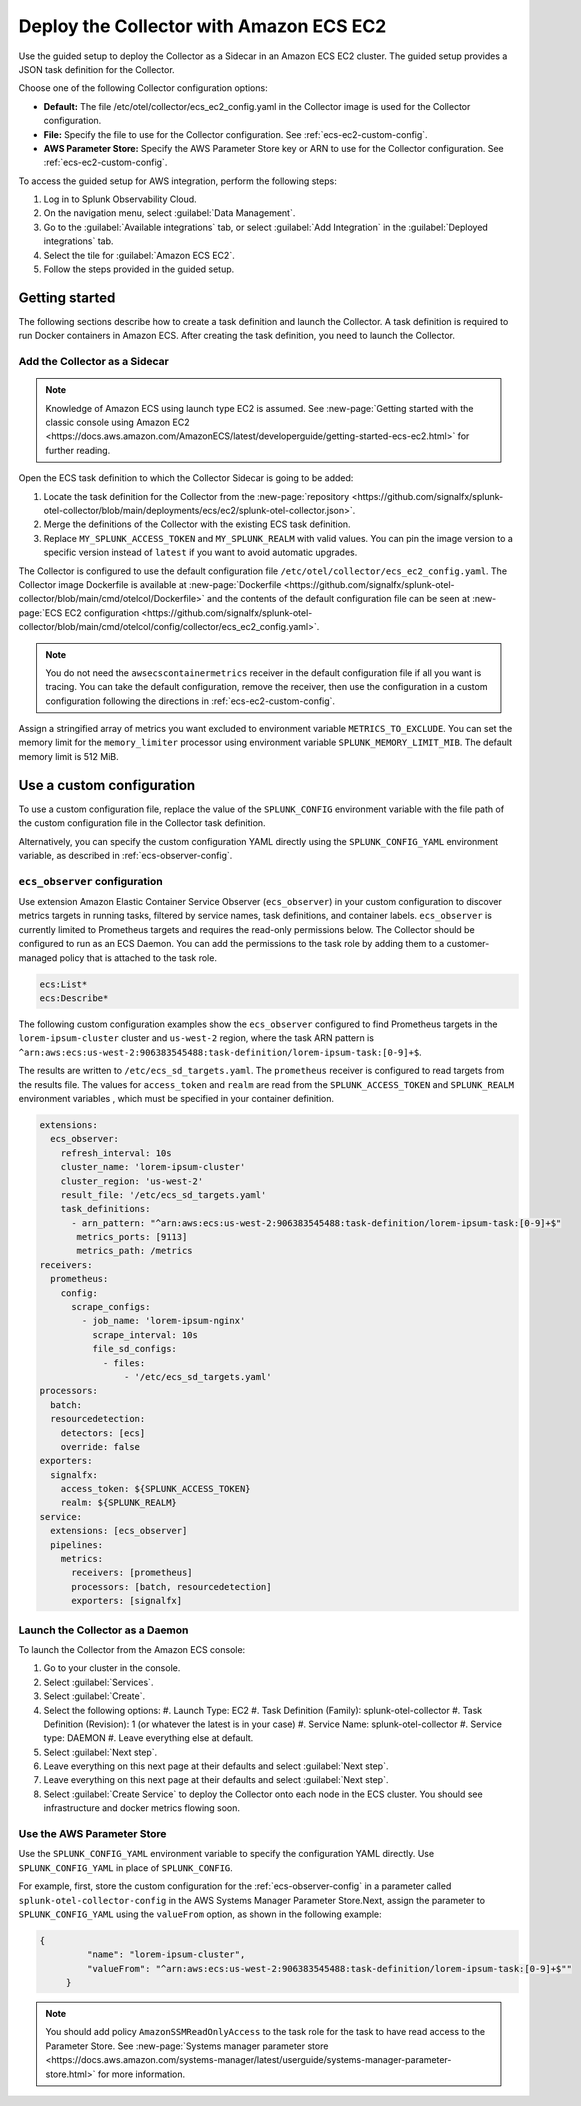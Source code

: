 .. _deployments-ecs-ec2:

********************************************************
Deploy the Collector with Amazon ECS EC2
********************************************************

.. meta::
      :description: Deploy the Splunk Observability Cloud OpenTelemetry Collector as a Sidecar in an Amazon ECS EC2 cluster.

Use the guided setup to deploy the Collector as a Sidecar in an Amazon ECS EC2 cluster. The guided setup provides a JSON task definition for the Collector.

Choose one of the following Collector configuration options:

- **Default:** The file /etc/otel/collector/ecs_ec2_config.yaml in the Collector image is used for the Collector configuration.
- **File:** Specify the file to use for the Collector configuration. See :ref:`ecs-ec2-custom-config`.
- **AWS Parameter Store:** Specify the AWS Parameter Store key or ARN to use for the Collector configuration. See :ref:`ecs-ec2-custom-config`.

To access the guided setup for AWS integration, perform the following steps:

#. Log in to Splunk Observability Cloud.
#. On the navigation menu, select :guilabel:`Data Management`.
#. Go to the :guilabel:`Available integrations` tab, or select :guilabel:`Add Integration` in the :guilabel:`Deployed integrations` tab.
#. Select the tile for :guilabel:`Amazon ECS EC2`.
#. Follow the steps provided in the guided setup.

Getting started
=================================

The following sections describe how to create a task definition and launch the Collector. A task definition is required to run Docker containers in Amazon ECS. After creating the task definition, you need to launch the Collector.

Add the Collector as a Sidecar
---------------------------------
.. note:: 
  
  Knowledge of Amazon ECS using launch type EC2 is assumed. See :new-page:`Getting started with the classic console using Amazon EC2 <https://docs.aws.amazon.com/AmazonECS/latest/developerguide/getting-started-ecs-ec2.html>` for further reading. 

Open the ECS task definition to which the Collector Sidecar is going to be added:

1. Locate the task definition for the Collector from the :new-page:`repository <https://github.com/signalfx/splunk-otel-collector/blob/main/deployments/ecs/ec2/splunk-otel-collector.json>`.
2. Merge the definitions of the Collector with the existing ECS task definition.
3. Replace ``MY_SPLUNK_ACCESS_TOKEN`` and ``MY_SPLUNK_REALM`` with valid values. You can pin the image version to a specific version instead of ``latest`` if you want to avoid automatic upgrades. 

The Collector is configured to use the default configuration file ``/etc/otel/collector/ecs_ec2_config.yaml``. The Collector image Dockerfile is available at :new-page:`Dockerfile <https://github.com/signalfx/splunk-otel-collector/blob/main/cmd/otelcol/Dockerfile>` and the contents of the default configuration file can be seen at :new-page:`ECS EC2 configuration <https://github.com/signalfx/splunk-otel-collector/blob/main/cmd/otelcol/config/collector/ecs_ec2_config.yaml>`. 

.. note::
   
   You do not need the ``awsecscontainermetrics`` receiver in the default configuration file if all you want is tracing. You can take the default configuration, remove the receiver, then use the configuration in a custom configuration following the directions in :ref:`ecs-ec2-custom-config`.

Assign a stringified array of metrics you want excluded to environment variable ``METRICS_TO_EXCLUDE``. You can set the memory limit for the ``memory_limiter`` processor using environment variable ``SPLUNK_MEMORY_LIMIT_MIB``. The default memory limit is 512 MiB. 

.. _ecs-ec2-custom-config:

Use a custom configuration
==============================
To use a custom configuration file, replace the value of the ``SPLUNK_CONFIG`` environment variable  with the file path of the custom configuration file in the Collector task definition.

Alternatively, you can specify the custom configuration YAML directly using the ``SPLUNK_CONFIG_YAML`` environment variable, as described in :ref:`ecs-observer-config`.

.. _ecs-observer-config:

``ecs_observer`` configuration
--------------------------------
Use extension Amazon Elastic Container Service Observer (``ecs_observer``) in your custom configuration to discover metrics targets in running tasks, filtered by service names, task definitions, and container labels. ``ecs_observer`` is currently limited to Prometheus targets and requires the read-only permissions below. The Collector should be configured to run as an ECS Daemon. You can add the permissions to the task role by adding them to a customer-managed policy that is attached to the task role.

.. code-block:: yaml


   ecs:List*
   ecs:Describe*

The following custom configuration examples show the ``ecs_observer`` configured to find Prometheus targets in the ``lorem-ipsum-cluster`` cluster and ``us-west-2`` region, where the task ARN pattern is ``^arn:aws:ecs:us-west-2:906383545488:task-definition/lorem-ipsum-task:[0-9]+$``. 

The results are written to ``/etc/ecs_sd_targets.yaml``. The ``prometheus`` receiver is configured to read targets from the results file. The values for ``access_token`` and ``realm`` are read from the ``SPLUNK_ACCESS_TOKEN`` and ``SPLUNK_REALM`` environment variables , which must be specified in your container definition.

.. code-block:: yaml


   extensions:
     ecs_observer:
       refresh_interval: 10s
       cluster_name: 'lorem-ipsum-cluster'
       cluster_region: 'us-west-2'
       result_file: '/etc/ecs_sd_targets.yaml'
       task_definitions:
         - arn_pattern: "^arn:aws:ecs:us-west-2:906383545488:task-definition/lorem-ipsum-task:[0-9]+$"
          metrics_ports: [9113]
          metrics_path: /metrics
   receivers:
     prometheus:
       config:
         scrape_configs:
           - job_name: 'lorem-ipsum-nginx'
             scrape_interval: 10s
             file_sd_configs:
               - files:
                   - '/etc/ecs_sd_targets.yaml'
   processors:
     batch:
     resourcedetection:
       detectors: [ecs]
       override: false    
   exporters:
     signalfx:
       access_token: ${SPLUNK_ACCESS_TOKEN}
       realm: ${SPLUNK_REALM}
   service:
     extensions: [ecs_observer]
     pipelines:
       metrics:
         receivers: [prometheus]
         processors: [batch, resourcedetection]
         exporters: [signalfx]

.. _aws-parameter-store:

Launch the Collector as a Daemon
-------------------------------
To launch the Collector from the Amazon ECS console:

#. Go to your cluster in the console.
#. Select :guilabel:`Services`. 
#. Select :guilabel:`Create`. 
#. Select the following options:
   #. Launch Type: EC2
   #. Task Definition (Family): splunk-otel-collector
   #. Task Definition (Revision): 1 (or whatever the latest is in your case)
   #. Service Name: splunk-otel-collector
   #. Service type: DAEMON
   #. Leave everything else at default.
#. Select :guilabel:`Next step`.
#. Leave everything on this next page at their defaults and select :guilabel:`Next step`.
#. Leave everything on this next page at their defaults and select :guilabel:`Next step`.
#. Select :guilabel:`Create Service` to deploy the Collector onto each node in the ECS cluster. You should see infrastructure and docker metrics flowing soon.

Use the AWS Parameter Store
----------------------------

Use the ``SPLUNK_CONFIG_YAML`` environment variable to specify the configuration YAML directly. Use ``SPLUNK_CONFIG_YAML`` in place of ``SPLUNK_CONFIG``.

For example, first, store the custom configuration for the :ref:`ecs-observer-config` in a parameter called ``splunk-otel-collector-config`` in the AWS Systems Manager Parameter Store.Next, assign the parameter to ``SPLUNK_CONFIG_YAML`` using the ``valueFrom`` option, as shown in the following example:

.. code-block:: none

   {
            "name": "lorem-ipsum-cluster",
            "valueFrom": "^arn:aws:ecs:us-west-2:906383545488:task-definition/lorem-ipsum-task:[0-9]+$""
        }

.. note:: 
    
    You should add policy ``AmazonSSMReadOnlyAccess`` to the task role for the task to have read access to the Parameter Store. See :new-page:`Systems manager parameter store <https://docs.aws.amazon.com/systems-manager/latest/userguide/systems-manager-parameter-store.html>` for more information.
